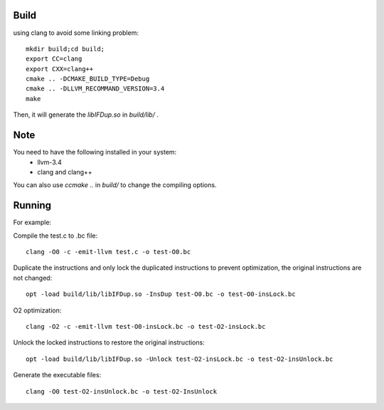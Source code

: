 


Build
======

using clang to avoid some linking problem::

   mkdir build;cd build;
   export CC=clang
   export CXX=clang++
   cmake .. -DCMAKE_BUILD_TYPE=Debug
   cmake .. -DLLVM_RECOMMAND_VERSION=3.4
   make

Then, it will generate the `libIFDup.so` in `build/lib/` .

Note
======

You need to have the following installed in your system:
   - llvm-3.4
   - clang and clang++

You can also use `ccmake ..` in `build/` to change the compiling options.

Running
========

For example:

Compile the test.c to .bc file::

   clang -O0 -c -emit-llvm test.c -o test-O0.bc

Duplicate the instructions and only lock the duplicated instructions to prevent optimization, the original instructions are not changed::

   opt -load build/lib/libIFDup.so -InsDup test-O0.bc -o test-O0-insLock.bc 

O2 optimization::

   clang -O2 -c -emit-llvm test-O0-insLock.bc -o test-O2-insLock.bc

Unlock the locked instructions to restore the original instructions::

   opt -load build/lib/libIFDup.so -Unlock test-O2-insLock.bc -o test-O2-insUnlock.bc

Generate the executable files::

   clang -O0 test-O2-insUnlock.bc -o test-O2-InsUnlock







